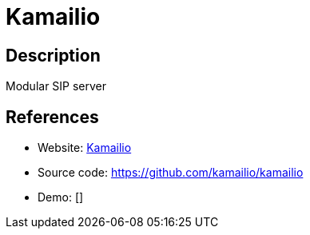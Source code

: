 = Kamailio

:Name:          Kamailio
:Language:      C
:License:       GPL-2.0
:Topic:         Communication systems
:Category:      SIP
:Subcategory:   

// END-OF-HEADER. DO NOT MODIFY OR DELETE THIS LINE

== Description

Modular SIP server

== References

* Website: http://www.kamailio.org/w/[Kamailio]
* Source code: https://github.com/kamailio/kamailio[https://github.com/kamailio/kamailio]
* Demo: []
